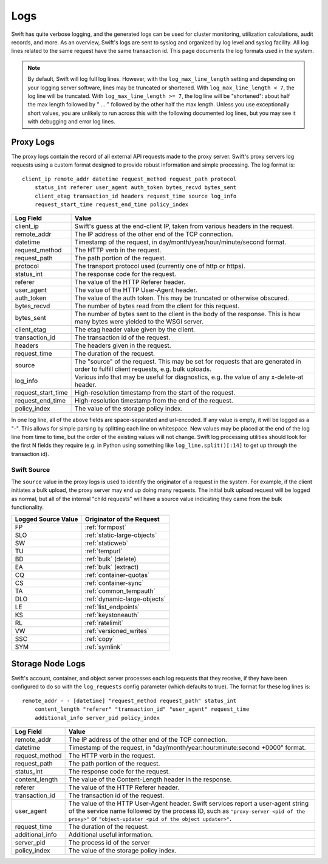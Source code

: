 ====
Logs
====

Swift has quite verbose logging, and the generated logs can be used for
cluster monitoring, utilization calculations, audit records, and more. As an
overview, Swift's logs are sent to syslog and organized by log level and
syslog facility. All log lines related to the same request have the same
transaction id. This page documents the log formats used in the system.

.. note::

    By default, Swift will log full log lines. However, with the
    ``log_max_line_length`` setting and depending on your logging server
    software, lines may be truncated or shortened. With ``log_max_line_length <
    7``, the log line will be truncated. With ``log_max_line_length >= 7``, the
    log line will be "shortened": about half the max length followed by " ... "
    followed by the other half the max length. Unless you use exceptionally
    short values, you are unlikely to run across this with the following
    documented log lines, but you may see it with debugging and error log
    lines.

----------
Proxy Logs
----------

The proxy logs contain the record of all external API requests made to the
proxy server. Swift's proxy servers log requests using a custom format
designed to provide robust information and simple processing. The log format
is::

    client_ip remote_addr datetime request_method request_path protocol
        status_int referer user_agent auth_token bytes_recvd bytes_sent
        client_etag transaction_id headers request_time source log_info
        request_start_time request_end_time policy_index

=================== ==========================================================
**Log Field**       **Value**
------------------- ----------------------------------------------------------
client_ip           Swift's guess at the end-client IP, taken from various
                    headers in the request.
remote_addr         The IP address of the other end of the TCP connection.
datetime            Timestamp of the request, in
                    day/month/year/hour/minute/second format.
request_method      The HTTP verb in the request.
request_path        The path portion of the request.
protocol            The transport protocol used (currently one of http or
                    https).
status_int          The response code for the request.
referer             The value of the HTTP Referer header.
user_agent          The value of the HTTP User-Agent header.
auth_token          The value of the auth token. This may be truncated or
                    otherwise obscured.
bytes_recvd         The number of bytes read from the client for this request.
bytes_sent          The number of bytes sent to the client in the body of the
                    response. This is how many bytes were yielded to the WSGI
                    server.
client_etag         The etag header value given by the client.
transaction_id      The transaction id of the request.
headers             The headers given in the request.
request_time        The duration of the request.
source              The "source" of the request. This may be set for requests
                    that are generated in order to fulfill client requests,
                    e.g. bulk uploads.
log_info            Various info that may be useful for diagnostics, e.g. the
                    value of any x-delete-at header.
request_start_time  High-resolution timestamp from the start of the request.
request_end_time    High-resolution timestamp from the end of the request.
policy_index        The value of the storage policy index.
=================== ==========================================================

In one log line, all of the above fields are space-separated and url-encoded.
If any value is empty, it will be logged as a "-". This allows for simple
parsing by splitting each line on whitespace. New values may be placed at the
end of the log line from time to time, but the order of the existing values
will not change. Swift log processing utilities should look for the first N
fields they require (e.g. in Python using something like
``log_line.split()[:14]`` to get up through the transaction id).

Swift Source
============

The ``source`` value in the proxy logs is used to identify the originator of a
request in the system. For example, if the client initiates a bulk upload, the
proxy server may end up doing many requests. The initial bulk upload request
will be logged as normal, but all of the internal "child requests" will have a
source value indicating they came from the bulk functionality.

======================= =============================
**Logged Source Value** **Originator of the Request**
----------------------- -----------------------------
FP                      :ref:`formpost`
SLO                     :ref:`static-large-objects`
SW                      :ref:`staticweb`
TU                      :ref:`tempurl`
BD                      :ref:`bulk` (delete)
EA                      :ref:`bulk` (extract)
CQ                      :ref:`container-quotas`
CS                      :ref:`container-sync`
TA                      :ref:`common_tempauth`
DLO                     :ref:`dynamic-large-objects`
LE                      :ref:`list_endpoints`
KS                      :ref:`keystoneauth`
RL                      :ref:`ratelimit`
VW                      :ref:`versioned_writes`
SSC                     :ref:`copy`
SYM                     :ref:`symlink`
======================= =============================


-----------------
Storage Node Logs
-----------------

Swift's account, container, and object server processes each log requests
that they receive, if they have been configured to do so with the
``log_requests`` config parameter (which defaults to true). The format for
these log lines is::

    remote_addr - - [datetime] "request_method request_path" status_int
        content_length "referer" "transaction_id" "user_agent" request_time
        additional_info server_pid policy_index

=================== ==========================================================
**Log Field**       **Value**
------------------- ----------------------------------------------------------
remote_addr         The IP address of the other end of the TCP connection.
datetime            Timestamp of the request, in
                    "day/month/year:hour:minute:second +0000" format.
request_method      The HTTP verb in the request.
request_path        The path portion of the request.
status_int          The response code for the request.
content_length      The value of the Content-Length header in the response.
referer             The value of the HTTP Referer header.
transaction_id      The transaction id of the request.
user_agent          The value of the HTTP User-Agent header. Swift services
                    report a user-agent string of the service name followed by
                    the process ID, such as ``"proxy-server <pid of the
                    proxy>"`` or ``"object-updater <pid of the object
                    updater>"``.
request_time        The duration of the request.
additional_info     Additional useful information.
server_pid          The process id of the server
policy_index        The value of the storage policy index.
=================== ==========================================================
